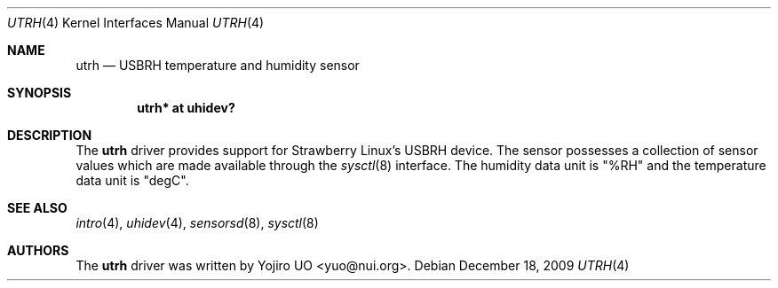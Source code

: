 .\"	$OpenBSD: utrh.4,v 1.2 2009/12/18 06:00:23 jmc Exp $
.\"
.\" Copyright (c) 2009 Yojiro UO <yuo@nui.org>
.\"
.\" Permission to use, copy, modify, and distribute this software for any
.\" purpose with or without fee is hereby granted, provided that the above
.\" copyright notice and this permission notice appear in all copies.
.\"
.\" THE SOFTWARE IS PROVIDED "AS IS" AND THE AUTHOR DISCLAIMS ALL WARRANTIES
.\" WITH REGARD TO THIS SOFTWARE INCLUDING ALL IMPLIED WARRANTIES OF
.\" MERCHANTABILITY AND FITNESS. IN NO EVENT SHALL THE AUTHOR BE LIABLE FOR
.\" ANY SPECIAL, DIRECT, INDIRECT, OR CONSEQUENTIAL DAMAGES OR ANY DAMAGES
.\" WHATSOEVER RESULTING FROM LOSS OF USE, DATA OR PROFITS, WHETHER IN AN
.\" ACTION OF CONTRACT, NEGLIGENCE OR OTHER TORTIOUS ACTION, ARISING OUT OF
.\" OR IN CONNECTION WITH THE USE OR PERFORMANCE OF THIS SOFTWARE.
.\"
.Dd $Mdocdate: December 18 2009 $
.Dt UTRH 4
.Os
.Sh NAME
.Nm utrh
.Nd USBRH temperature and humidity sensor
.Sh SYNOPSIS
.Cd "utrh* at uhidev?"
.Sh DESCRIPTION
The
.Nm
driver provides support for Strawberry Linux's USBRH device.
The sensor possesses a collection of sensor values which are
made available through the
.Xr sysctl 8
interface.
The humidity data unit is "%RH" and the temperature data unit
is "degC".
.Sh SEE ALSO
.Xr intro 4 ,
.Xr uhidev 4 ,
.Xr sensorsd 8 ,
.Xr sysctl 8
.Sh AUTHORS
.An -nosplit
The
.Nm
driver was written by
.An Yojiro UO Aq yuo@nui.org .
